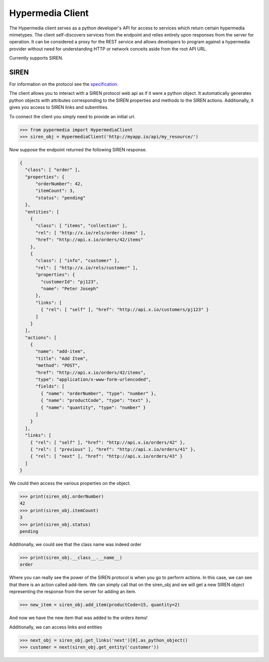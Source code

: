 Hypermedia Client
=================



.. image:: https://travis-ci.org/vertical-knowledge/pypermedia.svg?branch=master&style=flat
    :target: https://travis-ci.org/vertical-knowledge/pypermedia
    :alt: test status

.. image:: https://coveralls.io/repos/vertical-knowledge/pypermedia/badge.svg?branch=master&style=flat
    :target: https://coveralls.io/r/vertical-knowledge/pypermedia?branch=master
    :alt: test coverage

.. image:: https://readthedocs.org/projects/pypermedia/badge/?version=latest
    :target: https://pypermedia.readthedocs.org/
    :alt: Documentation Status

..
    .. image:: https://pypip.in/version/pypermedia/badge.svg?style=flat
        :target: https://pypi.python.org/pypi/pypermedia/
        :alt: current version

..
    .. image:: https://pypip.in/download/pypermedia/badge.png?style=flat
        :target: https://pypi.python.org/pypi/pypermedia/
        :alt: PyPI downloads

.. image:: https://img.shields.io/pypi/dm/pypermedia.svg?style=flat
    :target: https://pypi.python.org/pypi/pypermedia/
    :alt: python versions


.. image:: https://img.shields.io/github/stars/vertical-knowledge/pypermedia.svg?style=flat
    :target: https://github.com/vertical-knowledge/pypermedia/
    :alt: stars



The Hypermedia client serves as a python developer's API for access to services
which return certain hypermedia mimetypes. The client self-discovers services 
from the endpoint and relies entirely upon responses from the server for 
operation. It can be considered a proxy for the REST service and allows 
developers to program against a hypermedia provider without need for 
understanding HTTP or network conceits aside from the root API URL. 

Currently supports SIREN.

SIREN
-----

For information on the protocol see the
`specification. <https://github.com/kevinswiber/siren>`_

The client allows you to interact with a SIREN protocol web api
as if it were a python object.  It automatically generates python
objects with attributes corresponding to the SIREN properties and
methods to the SIREN actions.  Additionally, it gives you access to
SIREN links and subentities.

To connect the client you simply need to provide an initial
url.

.. code-block:: python

    >>> from pypermedia import HypermediaClient
    >>> siren_obj = HypermediaClient('http://myapp.io/api/my_resource/')

Now suppose the endpoint returned the following SIREN response.

.. code-block:: javascript

    {
      "class": [ "order" ],
      "properties": {
          "orderNumber": 42,
          "itemCount": 3,
          "status": "pending"
      },
      "entities": [
        {
          "class": [ "items", "collection" ],
          "rel": [ "http://x.io/rels/order-items" ],
          "href": "http://api.x.io/orders/42/items"
        },
        {
          "class": [ "info", "customer" ],
          "rel": [ "http://x.io/rels/customer" ],
          "properties": {
            "customerId": "pj123",
            "name": "Peter Joseph"
          },
          "links": [
            { "rel": [ "self" ], "href": "http://api.x.io/customers/pj123" }
          ]
        }
      ],
      "actions": [
        {
          "name": "add-item",
          "title": "Add Item",
          "method": "POST",
          "href": "http://api.x.io/orders/42/items",
          "type": "application/x-www-form-urlencoded",
          "fields": [
            { "name": "orderNumber", "type": "number" },
            { "name": "productCode", "type": "text" },
            { "name": "quantity", "type": "number" }
          ]
        }
      ],
      "links": [
        { "rel": [ "self" ], "href": "http://api.x.io/orders/42" },
        { "rel": [ "previous" ], "href": "http://api.x.io/orders/41" },
        { "rel": [ "next" ], "href": "http://api.x.io/orders/43" }
      ]
    }

.. testsetup:: siren

    from pypermedia.siren import SirenBuilder

    response = {
      "class": [ "order" ],
      "properties": {
          "orderNumber": 42,
          "itemCount": 3,
          "status": "pending"
      },
      "entities": [
        {
          "class": [ "items", "collection" ],
          "rel": [ "http://x.io/rels/order-items" ],
          "href": "http://api.x.io/orders/42/items"
        },
        {
          "class": [ "info", "customer" ],
          "rel": [ "http://x.io/rels/customer" ],
          "properties": {
            "customerId": "pj123",
            "name": "Peter Joseph"
          },
          "links": [
            { "rel": [ "self" ], "href": "http://api.x.io/customers/pj123" }
          ]
        }
      ],
      "actions": [
        {
          "name": "add-item",
          "title": "Add Item",
          "method": "POST",
          "href": "http://api.x.io/orders/42/items",
          "type": "application/x-www-form-urlencoded",
          "fields": [
            { "name": "productCode", "type": "text" },
            { "name": "quantity", "type": "number" }
          ]
        }
      ],
      "links": [
        { "rel": [ "self" ], "href": "http://api.x.io/orders/42" },
        { "rel": [ "previous" ], "href": "http://api.x.io/orders/41" },
        { "rel": [ "next" ], "href": "http://api.x.io/orders/43" }
      ]
    }
    siren_builder = SirenBuilder()
    siren_obj = siren_builder.from_api_response(response)

We could then access the various properties on the
object.

.. code-block:: python

    >>> print(siren_obj.orderNumber)
    42
    >>> print(siren_obj.itemCount)
    3
    >>> print(siren_obj.status)
    pending

Additionally, we could see that the class name was indeed order

.. code-block:: python

    >>> print(siren_obj.__class__.__name__)
    order

Where you can really see the power of the SIREN protocol is
when you go to perform actions.  In this case, we can see that
there is an action called add-item.  We can simply call that
on the siren_obj and we will get a new SIREN object representing
the response from the server for adding an item.

.. code-block:: python

    >>> new_item = siren_obj.add_item(productCode=15, quantity=2)

And now we have the new item that was added to the orders items!

Additionally, we can access links and entities

.. code-block:: python

    >>> next_obj = siren_obj.get_links('next')[0].as_python_object()
    >>> customer = next(siren_obj.get_entity('customer'))
    
